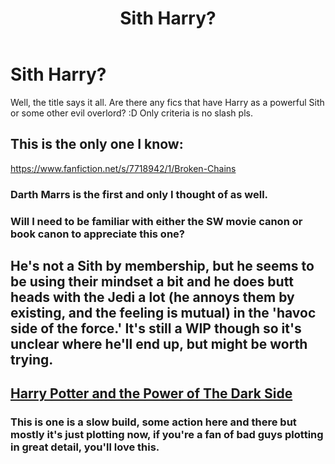#+TITLE: Sith Harry?

* Sith Harry?
:PROPERTIES:
:Author: gogo199432
:Score: 6
:DateUnix: 1428862389.0
:DateShort: 2015-Apr-12
:FlairText: Request
:END:
Well, the title says it all. Are there any fics that have Harry as a powerful Sith or some other evil overlord? :D Only criteria is no slash pls.


** This is the only one I know:

[[https://www.fanfiction.net/s/7718942/1/Broken-Chains]]
:PROPERTIES:
:Author: deirox
:Score: 2
:DateUnix: 1428863517.0
:DateShort: 2015-Apr-12
:END:

*** Darth Marrs is the first and only I thought of as well.
:PROPERTIES:
:Score: 2
:DateUnix: 1428863823.0
:DateShort: 2015-Apr-12
:END:


*** Will I need to be familiar with either the SW movie canon or book canon to appreciate this one?
:PROPERTIES:
:Score: 1
:DateUnix: 1428939681.0
:DateShort: 2015-Apr-13
:END:


** He's not a Sith by membership, but he seems to be using their mindset a bit and he does butt heads with the Jedi a lot (he annoys them by existing, and the feeling is mutual) in the 'havoc side of the force.' It's still a WIP though so it's unclear where he'll end up, but might be worth trying.
:PROPERTIES:
:Author: Ruljinn
:Score: 2
:DateUnix: 1428934983.0
:DateShort: 2015-Apr-13
:END:


** [[https://www.fanfiction.net/s/8516157/2/Harry-Potter-and-the-Power-of-the-Dark-Side][Harry Potter and the Power of The Dark Side]]
:PROPERTIES:
:Author: Rheaeus
:Score: 1
:DateUnix: 1428976714.0
:DateShort: 2015-Apr-14
:END:

*** This is one is a slow build, some action here and there but mostly it's just plotting now, if you're a fan of bad guys plotting in great detail, you'll love this.
:PROPERTIES:
:Author: -Oc-
:Score: 1
:DateUnix: 1429045685.0
:DateShort: 2015-Apr-15
:END:
